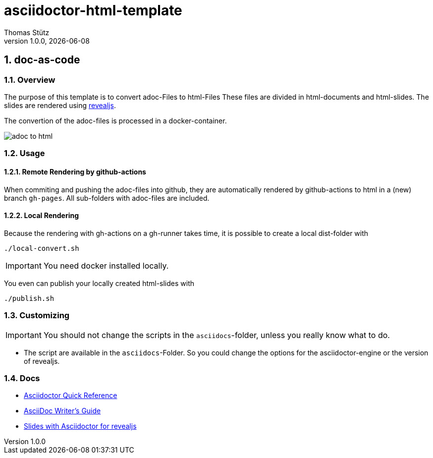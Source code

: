 = asciidoctor-html-template
Thomas Stütz
1.0.0, {docdate}
:imagesdir: img
:icons: font
:sectnums:    // Nummerierung der Überschriften / section numbering
// :toc:
// :toclevels: 1
:experimental:
//https://gist.github.com/dcode/0cfbf2699a1fe9b46ff04c41721dda74?permalink_comment_id=3948218
ifdef::env-github[]
:tip-caption: :bulb:
:note-caption: :information_source:
:important-caption: :heavy_exclamation_mark:
:caution-caption: :fire:
:warning-caption: :warning:
endif::[]

== doc-as-code

=== Overview

The purpose of this template is to convert adoc-Files to html-Files
These files are divided in html-documents and html-slides. The slides are rendered using https://revealjs.com/[revealjs^].

The convertion of the adoc-files is processed in a docker-container.


image::/img/adoc-to-html.png[]

=== Usage

==== Remote Rendering by github-actions

When commiting and pushing the adoc-files into github, they are automatically rendered by github-actions to html in a (new) branch `gh-pages`. All sub-folders with adoc-files are included.

==== Local Rendering

Because the rendering with gh-actions on a gh-runner takes time, it is possible to create a local dist-folder with

[source,bash]
----
./local-convert.sh
----

IMPORTANT: You need docker installed locally.

You even can publish your locally created html-slides with

[source,bash]
----
./publish.sh
----



=== Customizing

IMPORTANT: You should not change the scripts in the `asciidocs`-folder, unless you really know what to do.

* The script are available in the `asciidocs`-Folder. So you could change the options for the asciidoctor-engine or the version of revealjs.

=== Docs
** https://docs.asciidoctor.org/asciidoc/latest/syntax-quick-reference/[Asciidoctor Quick Reference]
** https://asciidoctor.org/docs/asciidoc-writers-guide/[AsciiDoc Writer’s Guide^]
** https://docs.asciidoctor.org/reveal.js-converter/latest/converter/features/[Slides with Asciidoctor for revealjs^]
